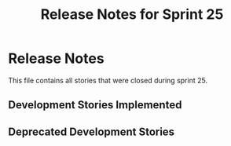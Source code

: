 #+title: Release Notes for Sprint 25
#+options: date:nil toc:nil author:nil num:nil
#+todo: ANALYSIS IMPLEMENTATION TESTING | COMPLETED CANCELLED
#+tags: story(s) epic(e) task(t) note(n) spike(p)

* Release Notes

This file contains all stories that were closed during sprint 25.

** Development Stories Implemented

#+begin: clocktable :maxlevel 3 :scope subtree
#+end:

** Deprecated Development Stories
